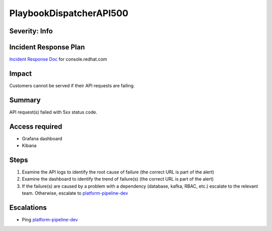 PlaybookDispatcherAPI500
========================

Severity: Info
--------------

Incident Response Plan
----------------------

`Incident Response Doc <https://docs.google.com/document/d/1AyEQnL4B11w7zXwum8Boty2IipMIxoFw1ri1UZB6xJE>`_ for console.redhat.com

Impact
------

Customers cannot be served if their API requests are failing.


Summary
-------

API request(s) failed with 5xx status code.

Access required
---------------

- Grafana dashboard
- Kibana

Steps
-----

#. Examine the API logs to identify the root cause of failure (the correct URL is part of the alert)
#. Examine the dashboard to identify the trend of failure(s) (the correct URL is part of the alert)
#. If the failure(s) are caused by a problem with a dependency (database, kafka, RBAC, etc.) escalate to the relevant team. Otherwise, escalate to `platform-pipeline-dev <https://app.slack.com/client/T026NJJ6Z/CA0SL3420/user_groups/S01AWRG3UH1>`_

Escalations
-----------

-  Ping `platform-pipeline-dev <https://app.slack.com/client/T026NJJ6Z/CA0SL3420/user_groups/S01AWRG3UH1>`_
